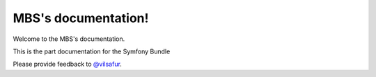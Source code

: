 ====================
MBS's documentation!
====================

Welcome to the MBS's documentation.

This is the part documentation for the Symfony Bundle

Please provide feedback to `@vilsafur`_.

.. _@vilsafur: http://twitter.com/vilsafur

